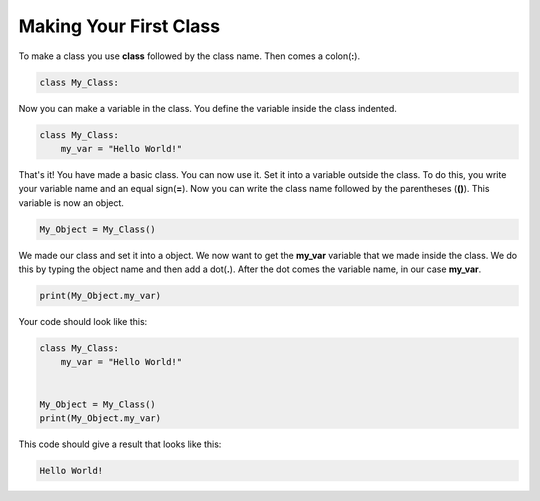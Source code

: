 Making Your First Class
==========================================

To make a class you use **class** followed by the class name. Then comes a
colon(**:**).

.. code-block:: python

    class My_Class:

Now you can make a variable in the class. You define the variable inside the
class indented.

.. code-block:: python

    class My_Class:
        my_var = "Hello World!"


That's it! You have made a basic class. You can now use it. Set it into a
variable outside the class. To do this, you write your variable name and an
equal sign(**=**). Now you can write the class name followed by the
parentheses (**()**). This variable is now an object.

.. code-block:: python

    My_Object = My_Class()

We made our class and set it into a object. We now want to get the
**my_var** variable that we made inside the class. We do this by typing the
object name and then add a dot(**.**). After the dot comes the variable name, in
our case **my_var**.

.. code-block:: python

    print(My_Object.my_var)

Your code should look like this:

.. code-block:: python

    class My_Class:
        my_var = "Hello World!"


    My_Object = My_Class()
    print(My_Object.my_var)

This code should give a result that looks like this:

.. code-block:: bash

    Hello World!
